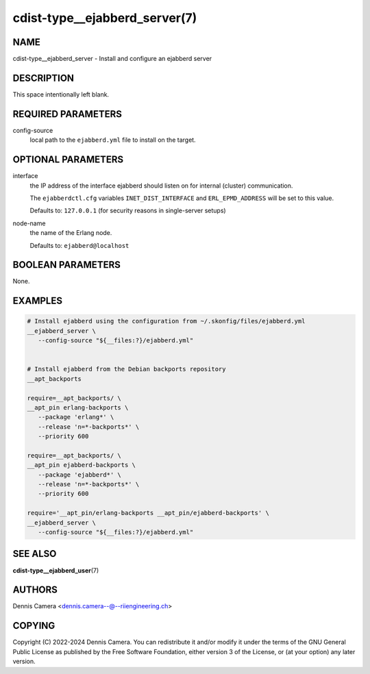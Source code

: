 cdist-type__ejabberd_server(7)
==============================

NAME
----
cdist-type__ejabberd_server - Install and configure an ejabberd server


DESCRIPTION
-----------
This space intentionally left blank.


REQUIRED PARAMETERS
-------------------
config-source
   local path to the ``ejabberd.yml`` file to install on the target.


OPTIONAL PARAMETERS
-------------------
interface
   the IP address of the interface ejabberd should listen on for internal
   (cluster) communication.

   The ``ejabberdctl.cfg`` variables ``INET_DIST_INTERFACE`` and
   ``ERL_EPMD_ADDRESS`` will be set to this value.

   Defaults to: ``127.0.0.1`` (for security reasons in single-server setups)
node-name
   the name of the Erlang node.

   Defaults to: ``ejabberd@localhost``


BOOLEAN PARAMETERS
------------------
None.


EXAMPLES
--------

.. code-block:: sh

   # Install ejabberd using the configuration from ~/.skonfig/files/ejabberd.yml
   __ejabberd_server \
      --config-source "${__files:?}/ejabberd.yml"


   # Install ejabberd from the Debian backports repository
   __apt_backports

   require=__apt_backports/ \
   __apt_pin erlang-backports \
      --package 'erlang*' \
      --release 'n=*-backports*' \
      --priority 600

   require=__apt_backports/ \
   __apt_pin ejabberd-backports \
      --package 'ejabberd*' \
      --release 'n=*-backports*' \
      --priority 600

   require='__apt_pin/erlang-backports __apt_pin/ejabberd-backports' \
   __ejabberd_server \
      --config-source "${__files:?}/ejabberd.yml"


SEE ALSO
--------
:strong:`cdist-type__ejabberd_user`\ (7)


AUTHORS
-------
Dennis Camera <dennis.camera--@--riiengineering.ch>


COPYING
-------
Copyright \(C) 2022-2024 Dennis Camera.
You can redistribute it and/or modify it under the terms of the GNU General
Public License as published by the Free Software Foundation, either version 3 of
the License, or (at your option) any later version.
